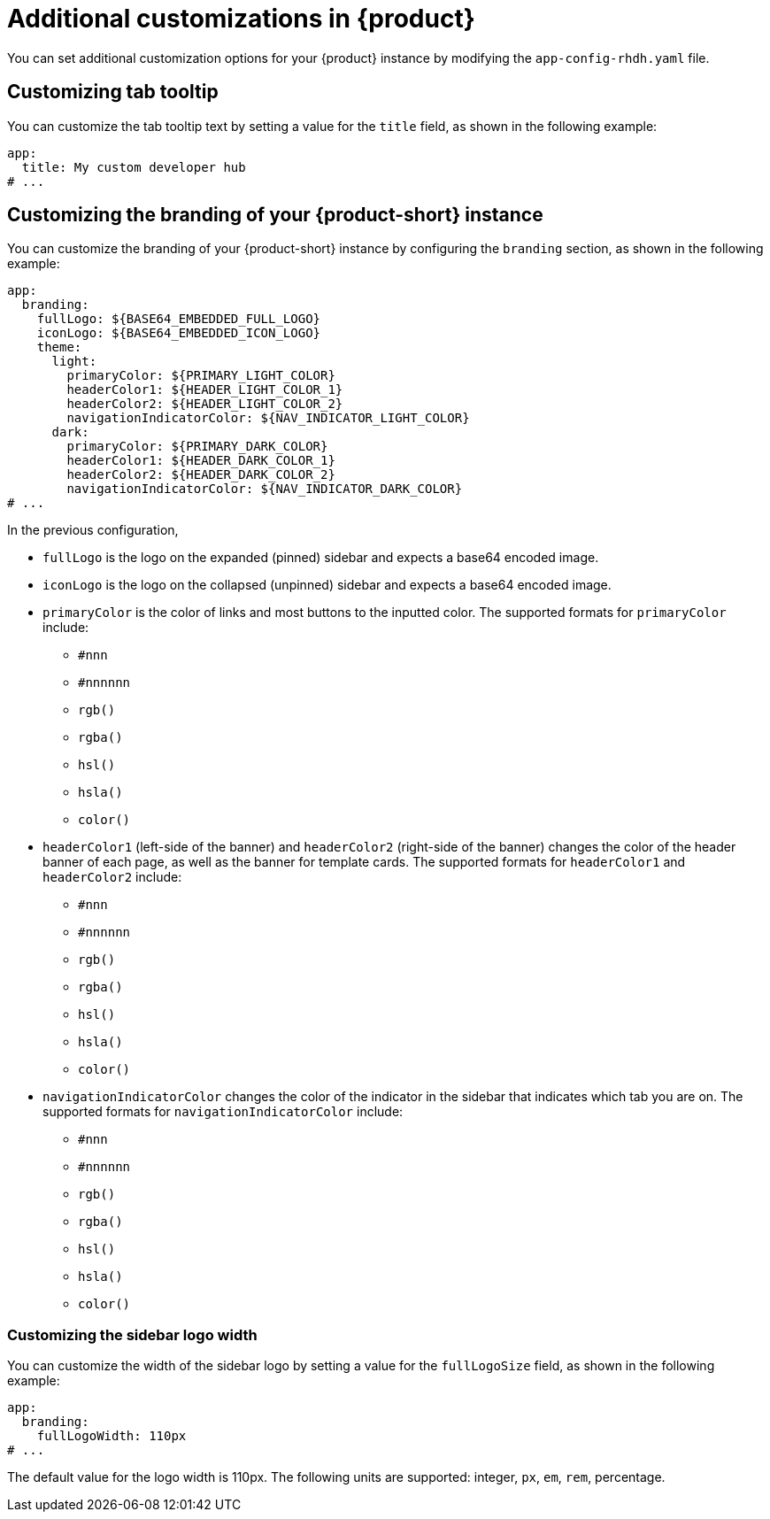 [id="ref-additional-rhdh-customizations_{context}"]
= Additional customizations in {product}

You can set additional customization options for your {product} instance by modifying the `app-config-rhdh.yaml` file.

[id="ref-additional-rhdh-customizations-tab-tooltip"]
== Customizing tab tooltip

You can customize the tab tooltip text by setting a value for the `title` field, as shown in the following example:

[source,yaml]
----
app:
  title: My custom developer hub
# ...
----

[id="ref-additional-rhdh-customizations-branding"]
== Customizing the branding of your {product-short} instance

You can customize the branding of your {product-short} instance by configuring the `branding` section, as shown in the following example:

[source,yaml]
----
app:
  branding:
    fullLogo: ${BASE64_EMBEDDED_FULL_LOGO}
    iconLogo: ${BASE64_EMBEDDED_ICON_LOGO}
    theme:
      light:
        primaryColor: ${PRIMARY_LIGHT_COLOR}
        headerColor1: ${HEADER_LIGHT_COLOR_1}
        headerColor2: ${HEADER_LIGHT_COLOR_2}
        navigationIndicatorColor: ${NAV_INDICATOR_LIGHT_COLOR}
      dark:
        primaryColor: ${PRIMARY_DARK_COLOR}
        headerColor1: ${HEADER_DARK_COLOR_1}
        headerColor2: ${HEADER_DARK_COLOR_2}
        navigationIndicatorColor: ${NAV_INDICATOR_DARK_COLOR}
# ...
----

In the previous configuration,

* `fullLogo` is the logo on the expanded (pinned) sidebar and expects a base64 encoded image.
* `iconLogo` is the logo on the collapsed (unpinned) sidebar and expects a base64 encoded image.
* `primaryColor` is the color of links and most buttons to the inputted color. The supported formats for `primaryColor` include:
** `#nnn`
** `#nnnnnn`
** `rgb()`
** `rgba()`
** `hsl()`
** `hsla()`
** `color()`
* `headerColor1` (left-side of the banner) and `headerColor2` (right-side of the banner) changes the color of the header banner of each page, as well as the banner for template cards. The supported formats for `headerColor1` and `headerColor2` include:
** `#nnn`
** `#nnnnnn`
** `rgb()`
** `rgba()`
** `hsl()`
** `hsla()`
** `color()`
* `navigationIndicatorColor` changes the color of the indicator in the sidebar that indicates which tab you are on. The supported formats for `navigationIndicatorColor` include:
** `#nnn`
** `#nnnnnn`
** `rgb()`
** `rgba()`
** `hsl()`
** `hsla()`
** `color()`

[id="ref-additional-rhdh-customizations-sidebar-logo-width"]
=== Customizing the sidebar logo width

You can customize the width of the sidebar logo by setting a value for the `fullLogoSize` field, as shown in the following example:

[source,yaml]
----
app:
  branding:
    fullLogoWidth: 110px
# ...
----

The default value for the logo width is 110px. The following units are supported: integer, `px`, `em`, `rem`, percentage.
